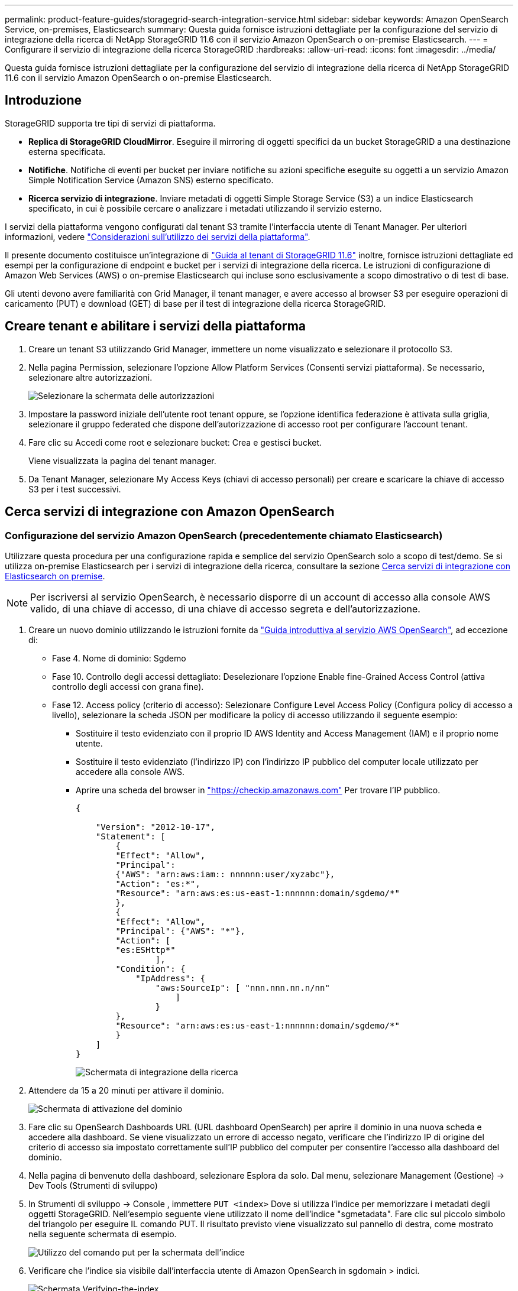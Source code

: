 ---
permalink: product-feature-guides/storagegrid-search-integration-service.html 
sidebar: sidebar 
keywords: Amazon OpenSearch Service, on-premises, Elasticsearch 
summary: Questa guida fornisce istruzioni dettagliate per la configurazione del servizio di integrazione della ricerca di NetApp StorageGRID 11.6 con il servizio Amazon OpenSearch o on-premise Elasticsearch. 
---
= Configurare il servizio di integrazione della ricerca StorageGRID
:hardbreaks:
:allow-uri-read: 
:icons: font
:imagesdir: ../media/


[role="lead"]
Questa guida fornisce istruzioni dettagliate per la configurazione del servizio di integrazione della ricerca di NetApp StorageGRID 11.6 con il servizio Amazon OpenSearch o on-premise Elasticsearch.



== Introduzione

StorageGRID supporta tre tipi di servizi di piattaforma.

* *Replica di StorageGRID CloudMirror*. Eseguire il mirroring di oggetti specifici da un bucket StorageGRID a una destinazione esterna specificata.
* *Notifiche*. Notifiche di eventi per bucket per inviare notifiche su azioni specifiche eseguite su oggetti a un servizio Amazon Simple Notification Service (Amazon SNS) esterno specificato.
* *Ricerca servizio di integrazione*. Inviare metadati di oggetti Simple Storage Service (S3) a un indice Elasticsearch specificato, in cui è possibile cercare o analizzare i metadati utilizzando il servizio esterno.


I servizi della piattaforma vengono configurati dal tenant S3 tramite l'interfaccia utente di Tenant Manager. Per ulteriori informazioni, vedere https://docs.netapp.com/us-en/storagegrid-116/tenant/considerations-for-using-platform-services.html["Considerazioni sull'utilizzo dei servizi della piattaforma"^].

Il presente documento costituisce un'integrazione di https://docs.netapp.com/us-en/storagegrid-116/tenant/index.html["Guida al tenant di StorageGRID 11.6"^] inoltre, fornisce istruzioni dettagliate ed esempi per la configurazione di endpoint e bucket per i servizi di integrazione della ricerca. Le istruzioni di configurazione di Amazon Web Services (AWS) o on-premise Elasticsearch qui incluse sono esclusivamente a scopo dimostrativo o di test di base.

Gli utenti devono avere familiarità con Grid Manager, il tenant manager, e avere accesso al browser S3 per eseguire operazioni di caricamento (PUT) e download (GET) di base per il test di integrazione della ricerca StorageGRID.



== Creare tenant e abilitare i servizi della piattaforma

. Creare un tenant S3 utilizzando Grid Manager, immettere un nome visualizzato e selezionare il protocollo S3.
. Nella pagina Permission, selezionare l'opzione Allow Platform Services (Consenti servizi piattaforma). Se necessario, selezionare altre autorizzazioni.
+
image::storagegrid-search-integration-service/sg-sis-select-permissions.png[Selezionare la schermata delle autorizzazioni]

. Impostare la password iniziale dell'utente root tenant oppure, se l'opzione identifica federazione è attivata sulla griglia, selezionare il gruppo federated che dispone dell'autorizzazione di accesso root per configurare l'account tenant.
. Fare clic su Accedi come root e selezionare bucket: Crea e gestisci bucket.
+
Viene visualizzata la pagina del tenant manager.

. Da Tenant Manager, selezionare My Access Keys (chiavi di accesso personali) per creare e scaricare la chiave di accesso S3 per i test successivi.




== Cerca servizi di integrazione con Amazon OpenSearch



=== Configurazione del servizio Amazon OpenSearch (precedentemente chiamato Elasticsearch)

Utilizzare questa procedura per una configurazione rapida e semplice del servizio OpenSearch solo a scopo di test/demo. Se si utilizza on-premise Elasticsearch per i servizi di integrazione della ricerca, consultare la sezione xref:search-integration-services-with-on-premises-elasticsearch[Cerca servizi di integrazione con Elasticsearch on premise].


NOTE: Per iscriversi al servizio OpenSearch, è necessario disporre di un account di accesso alla console AWS valido, di una chiave di accesso, di una chiave di accesso segreta e dell'autorizzazione.

. Creare un nuovo dominio utilizzando le istruzioni fornite da link:https://docs.aws.amazon.com/opensearch-service/latest/developerguide/gsgcreate-domain.html["Guida introduttiva al servizio AWS OpenSearch"^], ad eccezione di:
+
** Fase 4. Nome di dominio: Sgdemo
** Fase 10. Controllo degli accessi dettagliato: Deselezionare l'opzione Enable fine-Grained Access Control (attiva controllo degli accessi con grana fine).
** Fase 12. Access policy (criterio di accesso): Selezionare Configure Level Access Policy (Configura policy di accesso a livello), selezionare la scheda JSON per modificare la policy di accesso utilizzando il seguente esempio:
+
*** Sostituire il testo evidenziato con il proprio ID AWS Identity and Access Management (IAM) e il proprio nome utente.
*** Sostituire il testo evidenziato (l'indirizzo IP) con l'indirizzo IP pubblico del computer locale utilizzato per accedere alla console AWS.
*** Aprire una scheda del browser in https://checkip.amazonaws.com/["https://checkip.amazonaws.com"^] Per trovare l'IP pubblico.
+
[source, json]
----
{

    "Version": "2012-10-17",
    "Statement": [
        {
        "Effect": "Allow",
        "Principal":
        {"AWS": "arn:aws:iam:: nnnnnn:user/xyzabc"},
        "Action": "es:*",
        "Resource": "arn:aws:es:us-east-1:nnnnnn:domain/sgdemo/*"
        },
        {
        "Effect": "Allow",
        "Principal": {"AWS": "*"},
        "Action": [
        "es:ESHttp*"
                ],
        "Condition": {
            "IpAddress": {
                "aws:SourceIp": [ "nnn.nnn.nn.n/nn"
                    ]
                }
        },
        "Resource": "arn:aws:es:us-east-1:nnnnnn:domain/sgdemo/*"
        }
    ]
}
----
+
image::storagegrid-search-integration-service/sg-sis-search-integration-amazon-opensearch.png[Schermata di integrazione della ricerca]





. Attendere da 15 a 20 minuti per attivare il dominio.
+
image::storagegrid-search-integration-service/sg-sis-activating-domain.png[Schermata di attivazione del dominio]

. Fare clic su OpenSearch Dashboards URL (URL dashboard OpenSearch) per aprire il dominio in una nuova scheda e accedere alla dashboard. Se viene visualizzato un errore di accesso negato, verificare che l'indirizzo IP di origine del criterio di accesso sia impostato correttamente sull'IP pubblico del computer per consentire l'accesso alla dashboard del dominio.
. Nella pagina di benvenuto della dashboard, selezionare Esplora da solo. Dal menu, selezionare Management (Gestione) -> Dev Tools (Strumenti di sviluppo)
. In Strumenti di sviluppo -> Console , immettere `PUT <index>` Dove si utilizza l'indice per memorizzare i metadati degli oggetti StorageGRID. Nell'esempio seguente viene utilizzato il nome dell'indice "sgmetadata". Fare clic sul piccolo simbolo del triangolo per eseguire IL comando PUT. Il risultato previsto viene visualizzato sul pannello di destra, come mostrato nella seguente schermata di esempio.
+
image::storagegrid-search-integration-service/sg-sis-using-put-command-for-index.png[Utilizzo del comando put per la schermata dell'indice]

. Verificare che l'indice sia visibile dall'interfaccia utente di Amazon OpenSearch in sgdomain > indici.
+
image::storagegrid-search-integration-service/sg-sis-verifying-the-index.png[Schermata Verifying-the-index]





== Configurazione degli endpoint dei servizi della piattaforma

Per configurare gli endpoint dei servizi della piattaforma, attenersi alla seguente procedura:

. In Tenant Manager, andare a STORAGE(S3) > Platform Services Endpoint.
. Fare clic su Create Endpoint (Crea endpoint), immettere quanto segue, quindi fare clic su Continue (continua):
+
** Esempio di nome visualizzato `aws-opensearch`
** L'endpoint di dominio nella schermata di esempio nella fase 2 della procedura precedente nel campo URI.
** Il dominio ARN utilizzato nella fase 2 della procedura precedente nel campo URN e aggiungere `/<index>/_doc` Alla fine di ARN.
+
In questo esempio, URN diventa `arn:aws:es:us-east-1:211234567890:domain/sgdemo /sgmedata/_doc`.

+
image::storagegrid-search-integration-service/sg-sis-enter-end-points-details.png[screenshot di end-point-details]



. Per accedere a Amazon OpenSearch sgdomain, scegli Access Key come tipo di autenticazione, quindi inserisci la chiave di accesso Amazon S3 e la chiave segreta. Per passare alla pagina successiva, fare clic su Continue (continua).
+
image::storagegrid-search-integration-service/sg-sis-authenticate-connections-to-endpoints.png[schermata authenticate connections to endpoint (autenticare le connessioni]

. Per verificare l'endpoint, selezionare Use Operating System CA Certificate and Test (Usa certificato CA del sistema operativo e test) e Create Endpoint (Crea endpoint). Se la verifica ha esito positivo, viene visualizzata una schermata dell'endpoint simile alla seguente figura. Se la verifica non riesce, verificare che l'URN includa `/<index>/_doc` Alla fine del percorso, la chiave di accesso AWS e la chiave segreta sono corrette.
+
image::storagegrid-search-integration-service/sg-sis-platform-service-endpoints.png[endpoint del servizio della piattaforma screenshot]





== Cerca servizi di integrazione con Elasticsearch on premise



=== Configurazione di Elasticsearch on premise

Questa procedura è per una rapida configurazione di on premise Elasticsearch e Kibana utilizzando docker solo a scopo di test. Se il server Elasticsearch e Kibana esiste già, passare alla fase 5.

. Seguire questa procedura link:https://docs.docker.com/engine/install/["Procedura di installazione di Docker"^] per installare docker. Utilizziamo il link:https://docs.docker.com/engine/install/centos/["Procedura di installazione di CentOS Docker"^] in questa configurazione.
+
--
....
sudo yum install -y yum-utils
sudo yum-config-manager --add-repo https://download.docker.com/linux/centos/docker-ce.repo
sudo yum install docker-ce docker-ce-cli containerd.io
sudo systemctl start docker
....
--
+
** Per avviare docker dopo il riavvio, immettere quanto segue:
+
--
 sudo systemctl enable docker
--
** Impostare `vm.max_map_count` valore 262144:
+
--
 sysctl -w vm.max_map_count=262144
--
** Per mantenere l'impostazione dopo il riavvio, immettere quanto segue:
+
--
 echo 'vm.max_map_count=262144' >> /etc/sysctl.conf
--


. Seguire la link:https://www.elastic.co/guide/en/elasticsearch/reference/current/getting-started.html["Elasticsearch Guida introduttiva"^] Sezione autogestito per installare ed eseguire il docker Elasticsearch e Kibana. In questo esempio, è stata installata la versione 8.1.
+

TIP: Annotare il nome utente/password e il token creati da Elasticsearch, necessari per avviare l'autenticazione dell'interfaccia utente Kibana e dell'endpoint della piattaforma StorageGRID.

+
image::storagegrid-search-integration-service/sg-sis-search-integration-elasticsearch.png[schermata di ricerca dell'integrazione elasticsearch]

. Una volta avviato il container Kibana docker, viene visualizzato il link URL `\https://0.0.0.0:5601` viene visualizzato nella console. Sostituire 0.0.0.0 con l'indirizzo IP del server nell'URL.
. Accedere all'interfaccia utente di Kibana utilizzando il nome utente `elastic` E la password generata da Elastic nel passaggio precedente.
. Per il primo accesso, nella pagina di benvenuto della dashboard, selezionare Esplora da solo. Dal menu, selezionare Management (Gestione) > Dev Tools (Strumenti di sviluppo).
. Nella schermata Console di Dev Tools, immettere `PUT <index>` Dove si utilizza questo indice per memorizzare i metadati degli oggetti StorageGRID. Utilizziamo il nome dell'indice `sgmetadata` in questo esempio. Fare clic sul piccolo simbolo del triangolo per eseguire IL comando PUT. Il risultato previsto viene visualizzato sul pannello di destra, come mostrato nella seguente schermata di esempio.
+
image::storagegrid-search-integration-service/sg-sis-execute-put-command.png[Eseguire il comando put]





== Configurazione degli endpoint dei servizi della piattaforma

Per configurare gli endpoint per i servizi della piattaforma, attenersi alla seguente procedura:

. In Tenant Manager, andare a STORAGE(S3) > Platform Services Endpoint
. Fare clic su Create Endpoint (Crea endpoint), immettere quanto segue, quindi fare clic su Continue (continua):
+
** Esempio di nome visualizzato: `elasticsearch`
** URI: `\https://<elasticsearch-server-ip or hostname>:9200`
** URNA: `urn:<something>:es:::<some-unique-text>/<index-name>/_doc` Dove index-name è il nome utilizzato sulla console Kibana. Esempio: `urn:local:es:::sgmd/sgmetadata/_doc`
+
image::storagegrid-search-integration-service/sg-sis-platform-service-endpoint-details.png[Schermata dei dettagli degli endpoint del servizio della piattaforma]



. Selezionare HTTP di base come tipo di autenticazione, quindi immettere il nome utente `elastic` E la password generata dal processo di installazione di Elasticsearch. Per passare alla pagina successiva, fare clic su Continue (continua).
+
image::storagegrid-search-integration-service/sg-sis-platform-service-endpoint-authentication-type.png[Schermata di autenticazione degli endpoint del servizio della piattaforma]

. Selezionare non verificare certificato e test e Crea endpoint per verificare l'endpoint. Se la verifica ha esito positivo, viene visualizzata una schermata dell'endpoint simile alla seguente schermata. Se la verifica non riesce, verificare che le voci URN, URI e nome utente/password siano corrette.
+
image::storagegrid-search-integration-service/sg-sis-successfully-verified-endpoint.png[Endpoint verificato correttamente]





== Configurazione del servizio di integrazione della ricerca nel bucket

Una volta creato l'endpoint del servizio della piattaforma, il passaggio successivo consiste nel configurare questo servizio a livello di bucket per inviare i metadati dell'oggetto all'endpoint definito ogni volta che un oggetto viene creato, cancellato o i relativi metadati o tag vengono aggiornati.

È possibile configurare l'integrazione della ricerca utilizzando Tenant Manager per applicare un XML di configurazione StorageGRID personalizzato a un bucket come segue:

. In Tenant Manager, andare a STORAGE(S3) > Bucket
. Fare clic su Create bucket (Crea bucket), inserire il nome del bucket (ad esempio, `sgmetadata-test`) e accettare l'impostazione predefinita `us-east-1` regione.
. Fare clic su continua > Crea bucket.
. Per visualizzare la pagina Panoramica del bucket, fare clic sul nome del bucket, quindi selezionare Platform Services (servizi piattaforma).
. Selezionare la finestra di dialogo Enable Search Integration (attiva integrazione ricerca). Nella casella XML fornita, immettere il file XML di configurazione utilizzando questa sintassi.
+
L'URN evidenziato deve corrispondere all'endpoint dei servizi della piattaforma definito dall'utente. È possibile aprire un'altra scheda del browser per accedere a Tenant Manager e copiare l'URN dall'endpoint dei servizi della piattaforma definito.

+
In questo esempio, non abbiamo utilizzato alcun prefisso, il che significa che i metadati per ogni oggetto in questo bucket vengono inviati all'endpoint Elasticsearch definito in precedenza.

+
[listing]
----
<MetadataNotificationConfiguration>
    <Rule>
        <ID>Rule-1</ID>
        <Status>Enabled</Status>
        <Prefix></Prefix>
        <Destination>
            <Urn> urn:local:es:::sgmd/sgmetadata/_doc</Urn>
        </Destination>
    </Rule>
</MetadataNotificationConfiguration>
----
. Utilizzare S3 browser per connettersi a StorageGRID con la chiave di accesso/segreto del tenant e caricare gli oggetti di test in `sgmetadata-test` bucket e aggiunta di tag o metadati personalizzati agli oggetti.
+
image::storagegrid-search-integration-service/sg-sis-upload-test-objects.png[Carica la schermata degli oggetti di test]

. Utilizzare l'interfaccia utente di Kibana per verificare che i metadati dell'oggetto siano stati caricati nell'indice di sgmetadata.
+
.. Dal menu, selezionare Management (Gestione) > Dev Tools (Strumenti di sviluppo).
.. Incollare la query di esempio nel pannello della console a sinistra e fare clic sul simbolo del triangolo per eseguirla.
+
Il risultato dell'esempio di query 1 nella seguente schermata di esempio mostra quattro record. Questo corrisponde al numero di oggetti nel bucket.

+
[listing]
----
GET sgmetadata/_search
{
    "query": {
        "match_all": { }
}
}
----
+
image::storagegrid-search-integration-service/sg-sis-query1-sample-result.png[Schermata dei risultati di esempio della query 1]

+
Il risultato dell'esempio di query 2 nella seguente schermata mostra due record con il tipo di tag jpg.

+
[listing]
----
GET sgmetadata/_search
{
    "query": {
        "match": {
            "tags.type": {
                "query" : "jpg" }
                }
            }
}
----
+
image::storagegrid-search-integration-service/sg-sis-query-two-sample.png[Esempio di query 2]







== Dove trovare ulteriori informazioni

Per ulteriori informazioni sulle informazioni descritte in questo documento, consultare i seguenti documenti e/o siti Web:

* https://docs.netapp.com/us-en/storagegrid-116/tenant/what-platform-services-are.html["Cosa sono i servizi della piattaforma"^]
* https://docs.netapp.com/us-en/storagegrid-116/index.html["Documentazione di StorageGRID 11.6"^]


_Di Angela Cheng_
